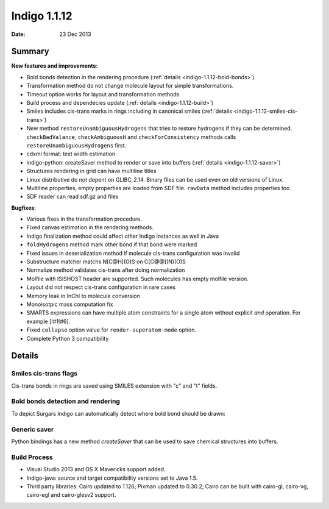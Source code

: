 .. _indigo-1.1.12-release-notes:

#############
Indigo 1.1.12
#############

:Date: 23 Dec 2013

*******
Summary
*******


**New features and improvements**:

* Bold bonds detection in the rendering procedure  (:ref:`details <indigo-1.1.12-bold-bonds>`)

* Transformation method do not change molecule layout for simple transformations.

* Timeout option works for layout and transformation methods

* Build process and dependecies update (:ref:`details <indigo-1.1.12-build>`)

* Smiles includes cis-trans marks in rings including in canonical smiles (:ref:`details <indigo-1.1.12-smiles-cis-trans>`)

* New method ``restoreUnambiguousHydrogens`` that tries to restore hydrogens if they can be determined. ``checkBadValance``, ``checkAmbiguousH`` and ``checkForConsistency`` methods calls ``restoreUnambiguousHydrogens`` first.

* cdxml format: text width estimation

* indigo-python: createSaver method to render or save into buffers (:ref:`details <indigo-1.1.12-saver>`)

* Structures rendering in grid can have multiline titles

* Linux distributive do not depent on GLIBC_2.14. Binary files can be used even on old versions of Linux.

* Multiline properties, empty properties are loaded from SDF file. ``rawData`` method includes properties too.

* SDF reader can read sdf.gz and files

**Bugfixes**:

* Various fixes in the transformation procedure.
* Fixed canvas estimation in the rendering methods.
* Indigo finalization method could affect other Indigo instances as well in Java
* ``foldHydrogens`` method mark other bond if that bond were marked
* Fixed issues in deserialization method if molecule cis-trans configuration was invalid
* Substructure matcher matchs N[C@H](O)S on C[C@@](N)(O)S
* Normalize method validates cis-trans after doing normalization
* Molfile with ISISHOST header are supported. Such molecules has empty molfile version.
* Layout did not respect cis-trans configuration in rare cases
* Memory leak in InChI to molecule conversion
* Monoisotpic mass computation fix
* SMARTS expressions can have multiple atom constraints for a single atom without explicit `and` operation. For example [!#1!#6].
* Fixed ``collapse`` option value for ``render-superatom-mode`` option.
* Complete Python 3 compatibility 

*******
Details
*******

.. _indigo-1.1.12-smiles-cis-trans:

======================
Smiles cis-trans flags
======================

Cis-trans bonds in rings are saved using SMILES extension with "c" and "t" fields.

.. indigorenderer::
    :indigoobjecttype: code
    :indigoloadertype: code

    m = indigo.loadMoleculeFromFile('data/macro.mol')

    indigoRenderer.renderToFile(m, "result.png")

    print(m.canonicalSmiles())

.. _indigo-1.1.12-bold-bonds:

==================================
Bold bonds detection and rendering
==================================

To depict Surgars Indigo can automatically detect where bold bond should be drawn:

.. indigorenderer::
    :indigoobjecttype: code
    :indigoloadertype: code
    :downloads: data/bold-bond2.mol

    m = indigo.loadMoleculeFromFile('data/bold-bond2.mol')

    indigo.setOption("render-comment", "With bold bonds")
    indigoRenderer.renderToFile(m, "result_1.png")

    indigo.setOption('render-bold-bond-detection', False)

    indigo.setOption("render-comment", "Original")
    indigoRenderer.renderToFile(m, "result_2.png")

.. _indigo-1.1.12-saver:

=============
Generic saver
=============

Python bindings has a new method `createSaver` that can be used to save chemical structures into buffers.

.. indigorenderer::
    :indigoobjecttype: code
    :indigoloadertype: code

    # Create molecules and set their names
    m1 = indigo.loadMolecule('[H][C@](C)(N)O')
    m1.setName("Molecule 1")
    m2 = indigo.loadMolecule('C1=CC=CC=C1')
    m2.setName("Molecule 2")

    # Create string stream and save molecules in SMILES format into it
    buffer = indigo.writeBuffer()
    # Instead of "smi" one can use "sdf", "cml", "rdf"
    saver = indigo.createSaver(buffer, "smi")
    saver.append(m1)
    saver.append(m2)

    print(buffer.toString())


.. _indigo-1.1.12-build:

=============
Build Process
=============


* Visual Studio 2013 and OS X Mavericks support added.
* Indigo-java: source and target compatibility versions set to Java 1.5.
* Third party libraries: Cairo updated to 1.126; Pixman updated to 0.30.2; Cairo can be built with cairo-gl, cairo-vg, cairo-egl and cairo-glesv2 support.
